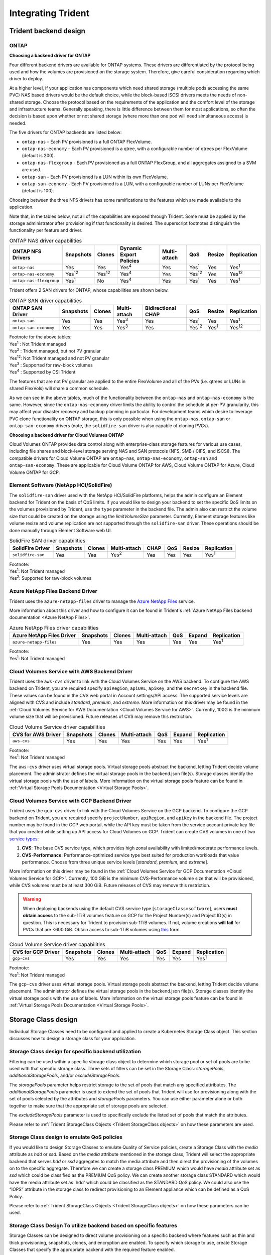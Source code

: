 .. _integrating_trident:

*******************
Integrating Trident
*******************

Trident backend design
======================

ONTAP
-----

**Choosing a backend driver for ONTAP**

Four different backend drivers are available for ONTAP systems. These drivers are differentiated by the protocol being used and how the volumes are provisioned on the storage system. Therefore, give careful consideration regarding which driver to deploy.

At a higher level, if your application has components which need shared storage (multiple pods accessing the same PVC) NAS based drivers would be the default choice, while the block-based iSCSI drivers meets the needs of non-shared storage. Choose the protocol based on the requirements of the application and the comfort level of the storage and infrastructure teams. Generally speaking, there is little difference between them for most applications, so often the decision is based upon whether or not shared storage (where more than one pod will need simultaneous access) is needed.

The five drivers for ONTAP backends are listed below:

* ``ontap-nas`` – Each PV provisioned is a full ONTAP FlexVolume.
* ``ontap-nas-economy`` – Each PV provisioned is a qtree, with a configurable number of qtrees per FlexVolume (default is 200).
* ``ontap-nas-flexgroup`` - Each PV provisioned as a full ONTAP FlexGroup, and all aggregates assigned to a SVM are used.
* ``ontap-san`` – Each PV provisioned is a LUN within its own FlexVolume.
* ``ontap-san-economy`` - Each PV provisioned is a LUN, with a configurable number of LUNs per FlexVolume (default is 100).

Choosing between the three NFS drivers has some ramifications to the features which are made available to the application.

Note that, in the tables below, not all of the capabilities are exposed through Trident. Some must be applied by the storage administrator after provisioning if that functionality is desired. The superscript footnotes distinguish the functionality per feature and driver.

.. table:: ONTAP NAS driver capabilities

   +-----------------------------+---------------+-----------------+-------------------------+--------------+---------------+--------+---------------+
   | ONTAP NFS Drivers           | Snapshots     |      Clones     | Dynamic Export Policies | Multi-attach | QoS           | Resize |  Replication  |
   +=============================+===============+=================+=========================+==============+===============+========+===============+
   | ``ontap-nas``               | Yes           |        Yes      |      Yes\ :sup:`4`      | Yes          | Yes\ :sup:`1` | Yes    | Yes\ :sup:`1` |
   +-----------------------------+---------------+-----------------+-------------------------+--------------+---------------+--------+---------------+
   | ``ontap-nas-economy``       | Yes\ :sup:`12`|  Yes\ :sup:`12` |      Yes\ :sup:`4`      | Yes          | Yes\ :sup:`12`| Yes    | Yes\ :sup:`12`|
   +-----------------------------+---------------+-----------------+-------------------------+--------------+---------------+--------+---------------+
   | ``ontap-nas-flexgroup``     | Yes\ :sup:`1` |         No      |      Yes\ :sup:`4`      | Yes          | Yes\ :sup:`1` | Yes    | Yes\ :sup:`1` |
   +-----------------------------+---------------+-----------------+-------------------------+--------------+---------------+--------+---------------+


Trident offers 2 SAN drivers for ONTAP, whose capabilities are shown below.

.. table:: ONTAP SAN driver capabilities

   +-----------------------------+-----------+--------+--------------+--------------------+---------------+---------------+---------------+
   | ONTAP SAN Driver            | Snapshots | Clones | Multi-attach | Bidirectional CHAP | QoS           | Resize        | Replication   |
   +=============================+===========+========+==============+====================+===============+===============+===============+
   | ``ontap-san``               | Yes       | Yes    | Yes\ :sup:`3`|        Yes         | Yes\ :sup:`1` |      Yes      | Yes\ :sup:`1` |
   +-----------------------------+-----------+--------+--------------+--------------------+---------------+---------------+---------------+
   | ``ontap-san-economy``       | Yes       | Yes    | Yes\ :sup:`3`|        Yes         | Yes\ :sup:`12`| Yes\ :sup:`1` | Yes\ :sup:`12`|
   +-----------------------------+-----------+--------+--------------+--------------------+---------------+---------------+---------------+

| Footnote for the above tables:
| Yes\ :sup:`1` :  Not Trident managed
| Yes\ :sup:`2` :  Trident managed, but not PV granular
| Yes\ :sup:`12`:  Not Trident managed and not PV granular
| Yes\ :sup:`3` :  Supported for raw-block volumes
| Yes\ :sup:`4` :  Supported by CSI Trident


The features that are not PV granular are applied to the entire FlexVolume and all of the PVs (i.e. qtrees or LUNs in shared FlexVols) will share a common schedule.

As we can see in the above tables, much of the functionality between the ``ontap-nas`` and ``ontap-nas-economy`` is the same. However, since the ``ontap-nas-economy`` driver limits the ability to control the schedule at per-PV granularity, this may affect your disaster recovery and backup planning in particular. For development teams which desire to leverage PVC clone functionality on ONTAP storage, this is only possible when using the ``ontap-nas``, ``ontap-san`` or ``ontap-san-economy`` drivers (note, the ``solidfire-san`` driver is also capable of cloning PVCs).


**Choosing a backend driver for Cloud Volumes ONTAP**

Cloud Volumes ONTAP provides data control along with enterprise-class storage features for various use cases, including file shares and block-level storage serving NAS and SAN protocols (NFS, SMB / CIFS, and iSCSI). The compatible drivers for Cloud Volume ONTAP are ``ontap-nas``, ``ontap-nas-economy``, ``ontap-san`` and
``ontap-san-economy``. These are applicable for Cloud Volume ONTAP for AWS, Cloud Volume ONTAP for Azure, Cloud Volume ONTAP for GCP.


Element Software (NetApp HCI/SolidFire)
---------------------------------------
The ``solidfire-san`` driver used with the NetApp HCI/SolidFire platforms, helps the admin configure an Element backend for Trident on the basis of QoS limits. If you would like to design your backend to set the specific QoS limits on the volumes provisioned by Trident, use the ``type`` parameter in the backend file. The admin also can restrict the volume size that could be created on the storage using the `limitVolumeSize` parameter. Currently, Element storage features like volume resize and volume replication are not supported through the ``solidfire-san`` driver. These operations should be done manually through Element Software web UI.

.. table:: SolidFire SAN driver capabilities

   +-------------------+----------------+--------+--------------+------+------+--------+---------------+
   | SolidFire Driver  | Snapshots      | Clones | Multi-attach | CHAP | QoS  | Resize | Replication   |
   +===================+================+========+==============+======+======+========+===============+
   | ``solidfire-san`` | Yes            | Yes    | Yes\ :sup:`2`| Yes  | Yes  |   Yes  | Yes\ :sup:`1` |
   +-------------------+----------------+--------+--------------+------+------+--------+---------------+

| Footnote:
| Yes\ :sup:`1`:  Not Trident managed
| Yes\ :sup:`2`: Supported for raw-block volumes

Azure NetApp Files Backend Driver
---------------------------------

Trident uses the ``azure-netapp-files`` driver to manage the `Azure NetApp Files`_ service.

.. _Azure NetApp Files: https://azure.microsoft.com/en-us/services/netapp/

More information about this driver and how to configure it can be found in Trident's
:ref:`Azure NetApp Files backend documentation <Azure NetApp Files>`.

.. table:: Azure NetApp Files driver capabilities

   +---------------------------+--------------+--------+--------------+------+-------------------+---------------+
   | Azure NetApp Files Driver | Snapshots    | Clones | Multi-attach | QoS  | Expand            | Replication   |
   +===========================+==============+========+==============+======+===================+===============+
   | ``azure-netapp-files``    | Yes          | Yes    | Yes          | Yes  | Yes               | Yes\ :sup:`1` |
   +---------------------------+--------------+--------+--------------+------+-------------------+---------------+

| Footnote:
| Yes\ :sup:`1`:  Not Trident managed

Cloud Volumes Service with AWS Backend Driver
---------------------------------------------

Trident uses the ``aws-cvs`` driver to link with the Cloud Volumes Service on the AWS backend. To configure the AWS backend on Trident, you are required specify ``apiRegion``, ``apiURL``, ``apiKey``, and the ``secretKey`` in the backend file. These values can be found in the CVS web portal in Account settings/API access. The supported service levels are aligned with CVS and include `standard`, `premium`, and `extreme`. More information on this driver may be found in the :ref:`Cloud Volumes Service for AWS Documentation <Cloud Volumes Service for AWS>`. Currently, 100G is the minimum volume size that will be provisioned. Future releases of CVS may remove this restriction.

.. table:: Cloud Volume Service driver capabilities

   +--------------------+--------------+--------+--------------+------+-------------------+---------------+
   | CVS for AWS Driver | Snapshots    | Clones | Multi-attach | QoS  | Expand            | Replication   |
   +====================+==============+========+==============+======+===================+===============+
   | ``aws-cvs``        | Yes          | Yes    |  Yes         | Yes  | Yes               | Yes\ :sup:`1` |
   +--------------------+--------------+--------+--------------+------+-------------------+---------------+

| Footnote:
| Yes\ :sup:`1`:  Not Trident managed

The ``aws-cvs`` driver uses virtual storage pools. Virtual storage pools abstract the backend, letting Trident decide volume placement. The administrator defines the virtual storage pools in the backend.json file(s). Storage classes identify the virtual storage pools with the use of labels. More information on the virtual storage pools feature can be found in :ref:`Virtual Storage Pools Documentation <Virtual Storage Pools>`.

Cloud Volumes Service with GCP Backend Driver
---------------------------------------------

Trident uses the ``gcp-cvs`` driver to link with the Cloud Volumes Service on the GCP backend. To configure the GCP backend on Trident, you are required specify ``projectNumber``, ``apiRegion``, and ``apiKey`` in the backend file. The project number may be found in the GCP web portal, while the API key must be taken from the service account private key file that you created while setting up API access for Cloud Volumes on GCP.
Trident can create CVS volumes in one of two `service types <https://cloud.google.com/architecture/partners/netapp-cloud-volumes/service-types>`_:

1. **CVS**: The base CVS service type, which provides high zonal availability with
   limited/moderate performance levels.
2. **CVS-Performance**: Performance-optimized service type best suited
   for production workloads that value performance. Choose from three unique service levels
   [`standard`, `premium`, and `extreme`].

More information on this driver may be found in the :ref:`Cloud Volumes Service for GCP Documentation <Cloud Volumes Service for GCP>`.
Currently, 100 GiB is the minimum CVS-Performance volume size that will be provisioned, while CVS volumes must be at
least 300 GiB. Future releases of CVS may remove this restriction.

.. warning::

 When deploying backends using the default CVS service type [``storageClass=software``],
 users **must obtain access** to the sub-1TiB volumes feature on GCP for the Project Number(s)
 and Project ID(s) in question. This is necessary for Trident to provision sub-1TiB volumes.
 If not, volume creations **will fail** for PVCs that are <600 GiB. Obtain access to sub-1TiB
 volumes using `this <https://docs.google.com/forms/d/e/1FAIpQLSc7_euiPtlV8bhsKWvwBl3gm9KUL4kOhD7lnbHC3LlQ7m02Dw/viewform>`_
 form.

.. table:: Cloud Volume Service driver capabilities

   +--------------------+--------------+--------+--------------+------+-------------------+---------------+
   | CVS for GCP Driver | Snapshots    | Clones | Multi-attach | QoS  | Expand            | Replication   |
   +====================+==============+========+==============+======+===================+===============+
   | ``gcp-cvs``        | Yes          | Yes    |  Yes         | Yes  | Yes               | Yes\ :sup:`1` |
   +--------------------+--------------+--------+--------------+------+-------------------+---------------+

| Footnote:
| Yes\ :sup:`1`:  Not Trident managed

The ``gcp-cvs`` driver uses virtual storage pools. Virtual storage pools abstract the backend, letting Trident decide volume placement. The administrator defines the virtual storage pools in the backend.json file(s). Storage classes identify the virtual storage pools with the use of labels. More information on the virtual storage pools feature can be found in :ref:`Virtual Storage Pools Documentation <Virtual Storage Pools>`.


Storage Class design
====================

Individual Storage Classes need to be configured and applied to create a Kubernetes Storage Class object. This section discusses how to design a storage class for your application.

Storage Class design for specific backend utilization
-----------------------------------------------------

Filtering can be used within a specific storage class object to determine which storage pool or set of pools are to be used with that specific storage class. Three sets of filters can be set in the Storage Class:  `storagePools`, `additionalStoragePools`, and/or `excludeStoragePools`.

The `storagePools` parameter helps restrict storage to the set of pools that match any specified attributes. The `additionalStoragePools` parameter is used to extend the set of pools that Trident will use for provisioning along with the set of pools selected by the attributes and `storagePools` parameters. You can use either parameter alone or both together to make sure that the appropriate set of storage pools are selected.

The `excludeStoragePools` parameter is used to specifically exclude the listed set of pools that match the attributes.

Please refer to :ref:`Trident StorageClass Objects <Trident StorageClass objects>`  on how these parameters are used.

Storage Class design to emulate QoS policies
--------------------------------------------

If you would like to design Storage Classes to emulate Quality of Service policies, create a Storage Class with the `media` attribute as `hdd` or `ssd`. Based on the `media` attribute mentioned in the storage class, Trident will select the appropriate backend that serves `hdd` or `ssd` aggregates to match the media attribute and then direct the provisioning of the volumes on to the specific aggregate. Therefore we can create a storage class PREMIUM which would have `media` attribute set as `ssd` which could be classified as the PREMIUM QoS policy. We can create another storage class STANDARD which would have the media attribute set as 'hdd' which could be classified as the STANDARD QoS policy. We could also use the “IOPS” attribute in the storage class to redirect provisioning to an Element appliance which can be defined as a QoS Policy.


Please refer to :ref:`Trident StorageClass Objects <Trident StorageClass objects>` on how these parameters can be used.

Storage Class Design To utilize backend based on specific features
------------------------------------------------------------------

Storage Classes can be designed to direct volume provisioning on a specific backend where features such as thin and thick provisioning, snapshots, clones, and encryption are enabled. To specify which storage to use, create Storage Classes that specify the appropriate backend with the required feature enabled.

Please refer to :ref:`Trident StorageClass Objects <Trident StorageClass objects>` on how these parameters can be used.

Storage Class Design for Virtual Storage Pools
----------------------------------------------
Virtual Storage Pools are available for all Trident backends. You can define Virtual Storage Pools
for any backend, using any driver that Trident provides.

Virtual Storage Pools allow an administrator to create a level of abstraction over backends which can be referenced through Storage Classes, for greater flexibility and efficient placement of volumes on backends. Different backends can be defined with the same class of service. Moreover, multiple Storage Pools can be created on the same backend but with different characteristics. When a Storage Class is configured with a selector with the specific labels , Trident chooses a backend which matches all the selector labels to place the volume. If the Storage Class selector labels matches multiple Storage Pools, Trident will choose one of them to provision the volume from.

Please refer to :ref:`Virtual Storage Pools <Virtual Storage Pools>` for more information and applicable parameters.

Virtual Storage Pool Design
===========================

While creating a backend, you can generally specify a set of parameters.
It was impossible for the administrator to create another backend with the same
storage credentials and with a different set of parameters. With the
introduction of Virtual Storage Pools, this issue has been alleviated. Virtual
Storage Pools is a level abstraction introduced between the backend and the
Kubernetes Storage Class so that the administrator can define parameters along
with labels which can be referenced through Kubernetes Storage Classes as a
selector, in a backend-agnostic way. Virtual Storage Pools can be defined for
all supported NetApp backends with Trident. That list includes
SolidFire/HCI, ONTAP, Cloud Volumes Service on AWS and GCP, as well as Azure
NetApp Files.

.. note::

   When defining Virtual Storage Pools, it is recommended to not attempt to rearrange
   the order of existing virtual pools in a backend definition. It is also advisable
   to not edit/modify attributes for an existing virtual pool and define a new virtual
   pool instead.

Design Virtual Storage Pools for emulating different Service Levels/QoS
-----------------------------------------------------------------------

It is possible to design Virtual Storage Pools for emulating service classes. Using the virtual pool implementation for Cloud Volume Service for AWS, let us examine how we can setup up different service classes. Configure the AWS-CVS backend with multiple labels, representing different performance levels. Set "servicelevel" aspect to the appropriate performance level and add other required aspects under each labels. Now create different Kubernetes Storage Classes that would map to different virtual Storage Pools. Using the ``parameters.selector`` field, each StorageClass calls out which virtual pool(s) may be used to host a volume.

Design Virtual Pools for Assigning Specific Set of Aspects
----------------------------------------------------------

Multiple Virtual Storage pools with a specific set of aspects can be designed from a single storage backend. For doing so, configure the backend with multiple labels and set the required aspects under each label. Now create different Kubernetes Storage Classes using the ``parameters.selector`` field that would map to different Virtual Storage Pools.The volumes that get provisioned on the backend will have the aspects defined in the chosen Virtual Storage Pool.

PVC characteristics which affect storage provisioning
=====================================================

Some parameters beyond the requested storage class may affect Trident's provisioning decision process when creating a PVC.

Access mode
-----------

When requesting storage via a PVC, one of the mandatory fields is the access mode. The mode desired may affect the backend selected to host the storage request.

Trident will attempt to match the storage protocol used with the access method specified according to the following matrix. This is independent of the underlying storage platform.

.. table:: Protocols used by access modes

   +-------+---------------+--------------+---------------+
   |       | ReadWriteOnce | ReadOnlyMany | ReadWriteMany |
   +=======+===============+==============+===============+
   | iSCSI | Yes           | Yes          | Yes(Raw block)|
   +-------+---------------+--------------+---------------+
   | NFS   | Yes           | Yes          | Yes           |
   +-------+---------------+--------------+---------------+

A request for a ReadWriteMany PVC submitted to a Trident deployment without an NFS backend configured will result in no volume being provisioned.  For this reason, the requestor should use the access mode which is appropriate for their application.

Volume Operations
=================

Modifying persistent volumes
----------------------------

Persistent volumes are, with two exceptions, immutable objects in Kubernetes. Once created, the reclaim policy and the size can be modified. However, this doesn't prevent some aspects of the volume from being modified outside of Kubernetes. This may be desirable in order to customize the volume for specific applications, to ensure that capacity is not accidentally consumed, or simply to move the volume to a different storage controller for any reason.

.. note::
   Kubernetes in-tree provisioners do not support volume resize operations for NFS or iSCSI PVs at this time. Trident supports expanding both NFS and iSCSI volumes. For a list of PV types which support volume resizing refer to the `Kubernetes documentation <https://kubernetes.io/docs/concepts/storage/persistent-volumes/#expanding-persistent-volumes-claims>`_.

The connection details of the PV cannot be modified after creation.

On-Demand Volume Snapshots with Trident's Enhanced CSI Provisioner
------------------------------------------------------------------

Trident supports on-demand volume snapshot creation and
the creation of PVCs from snapshots using the CSI framework. Snapshots
provide a convenient method of maintaining point-in-time copies of the data and have
a lifecycle independent of the source PV in Kubernetes. These snapshots can be used
to clone PVCs.

The :ref:`Volume Snapshots <On-Demand Volume Snapshots>` section provides
an example that explains how volume snapshots work.

Creating Volumes from Snapshots with Trident's Enhanced CSI Provisioner
-----------------------------------------------------------------------

Trident also supports the creation of PersistentVolumes from volume snapshots.
To accomplish this, just create a PersistentVolumeClaim and mention the ``datasource``
as the required snapshot from which the volume needs to be created. Trident will handle this
PVC by creating a volume with the data present on the snapshot. With this feature, it is possible
to duplicate data across regions, create test environments, replace a damaged or corrupted production
volume in its entirety, or retrieve specific files and directories and transfer them to another attached volume.

Take a look at :ref:`Creating PVCs from Snapshots <Create PVCs from VolumeSnapshots>`
for more information.


Volume Move Operations
----------------------

Storage administrators have the ability to move volumes between aggregates and controllers in the ONTAP cluster non-disruptively to the storage consumer.  This operation does not affect Trident or the Kubernetes cluster, as long as the destination aggregate is one which the SVM Trident is using has access to.  Importantly, if the aggregate has been newly added to the SVM, the backend will need to be "refreshed" by re-adding it to Trident. This will trigger Trident to reinventory the SVM so that the new aggregate is recognized.

However, moving volumes across backends is not supported automatically by Trident. This includes between SVMs in the same cluster, between clusters, or onto a different storage platform (even if that storage system is one which is connected to Trident).

If a volume is copied to another location, the :ref:`volume import feature <Importing a volume>` may be used to import current volumes into Trident.

Expanding volumes
-----------------

Trident supports resizing NFS and iSCSI PVs, beginning with the ``18.10`` and ``19.10``
releases respectively. This enables users to resize their volumes directly through
the Kubernetes layer. Volume expansion is possible for all major NetApp storage platforms,
including ONTAP, Element/HCI and Cloud Volumes Service backends.
Take a look at the :ref:`Expanding an NFS volume` and
:ref:`Expanding an iSCSI volume` for examples and conditions that must be met.
To allow possible expansion later, set `allowVolumeExpansion` to `true` in your StorageClass associated with the volume. Whenever the Persistent Volume needs to be resized, edit the ``spec.resources.requests.storage`` annotation in the Persistent Volume Claim to the required volume size. Trident will automatically take care of resizing the volume on the storage cluster.

Import an existing volume into Kubernetes
-----------------------------------------

Volume Import provides the ability to import an existing storage volume into a Kubernetes environment. This is currently
supported by the ``ontap-nas``, ``ontap-nas-flexgroup``, ``solidfire-san``, ``azure-netapp-files``, ``aws-cvs``, and
``gcp-cvs`` drivers. This feature is useful when porting an existing application into Kubernetes or during disaster
recovery scenarios.

When using the ONTAP and ``solidfire-san`` drivers, use the command ``tridentctl import volume <backend-name> <volume-name> -f /path/pvc.yaml``
to import an existing volume into Kubernetes to be managed by Trident. The PVC YAML or JSON file used in the import volume
command points to a storage class which identifies Trident as the provisioner. When using a HCI/SolidFire
backend, ensure the volume names are unique. If the volume names are duplicated, clone the volume to a unique name so
the volume import feature can distinguish between them.

If the ``aws-cvs``, ``azure-netapp-files`` or ``gcp-cvs`` driver is used, use the command ``tridentctl import volume <backend-name> <volume path> -f /path/pvc.yaml`` to import the volume into Kubernetes to be managed by Trident. This ensures a unique volume reference.

When the above command is executed, Trident will find the volume on the backend and read its size. It will automatically add (and overwrite if necessary) the configured PVC’s volume size.  Trident then creates the new PV and Kubernetes binds the PVC to the PV.

If a container was deployed such that it required the specific imported PVC, it would remain in a pending state until the PVC/PV pair are bound via the volume import process. After the PVC/PV pair are bound, the container should come up, provided there are no other issues.

For information, please see the :ref:`documentation <Importing a Volume>`.

Deploying OpenShift services using Trident
==========================================

The OpenShift value-add cluster services provide important functionality to cluster administrators and the applications being hosted.  The storage which these services use can be provisioned using the node-local resources, however, this often limits the capacity, performance, recoverability, and sustainability of the service. Leveraging an enterprise storage array to provide the capacity to these services can enable dramatically improved service, however, as with all applications, the OpenShift and storage administrators should work closely together to determine the best options for each.  The Red Hat documentation should be leveraged heavily to determine the requirements and ensure that sizing and performance needs are met.

Registry service
----------------

Deploying and managing storage for the registry has been documented on `netapp.io <https://netapp.io/>`_ in `this blog post <https://netapp.io/2017/08/24/deploying-the-openshift-registry-using-netapp-storage/>`_.

Logging service
---------------

Like other OpenShift services, the logging service is deployed using Ansible with configuration parameters supplied by the inventory file, a.k.a. hosts, provided to the playbook.  There are two installation methods which will be covered: deploying logging during initial OpenShift install and deploying logging after OpenShift has been installed.

.. warning::
   As of Red Hat OpenShift version 3.9, the official documentation recommends against NFS for the logging service due to concerns around data corruption. This is based on Red Hat testing of their products. ONTAP's NFS server does not have these issues, and can easily back a logging deployment. Ultimately, the choice of protocol for the logging service is up to you, just know that both will work great when using NetApp platforms and there is no reason to avoid NFS if that is your preference.

   If you choose to use NFS with the logging service, you will need to set the Ansible variable ``openshift_enable_unsupported_configurations`` to ``true`` to prevent the installer from failing.

**Getting started**

The logging service can, optionally, be deployed for both applications as well as for the core operations of the OpenShift cluster itself.  If you choose to deploy operations logging, by specifying the variable ``openshift_logging_use_ops`` as ``true``, two instances of the service will be created.  The variables which control the logging instance for operations contain "ops" in them, whereas the instance for applications does not.

Configuring the Ansible variables according to the deployment method is important in order to ensure that the correct storage is utilized by the underlying services.  Let's look at the options for each of the deployment methods

.. note::
   The tables below only contain the variables which are relevant for storage configuration as it relates to the logging service.  There are many other options found in the `logging documentation <https://docs.openshift.com/container-platform/3.11/install_config/aggregate_logging.html>`_ which should be reviewed, configured, and used according to your deployment.

The variables in the below table will result in the Ansible playbook creating a PV and PVC for the logging service using the details provided.  This method is significantly less flexible than using the component installation playbook after OpenShift installation, however, if you have existing volumes available, it is an option.

.. table:: Logging variables when deploying at OpenShift install time

   +---------------------------------------------+------------------------------------------------+
   | Variable                                    | Details                                        |
   +=============================================+================================================+
   | ``openshift_logging_storage_kind``          | Set to ``nfs`` to have the installer create an |
   |                                             | NFS PV for the logging service.                |
   +---------------------------------------------+------------------------------------------------+
   | ``openshift_logging_storage_host``          | The hostname or IP address of the NFS host.    |
   |                                             | This should be set to the data LIF for your    |
   |                                             | virtual machine.                               |
   +---------------------------------------------+------------------------------------------------+
   | ``openshift_logging_storage_nfs_directory`` | The mount path for the NFS export.  For        |
   |                                             | example, if the volume is junctioned as        |
   |                                             | ``/openshift_logging``, you would use that     |
   |                                             | path for this variable.                        |
   +---------------------------------------------+------------------------------------------------+
   | ``openshift_logging_storage_volume_name``   | The name, e.g. ``pv_ose_logs``, of the PV to   |
   |                                             | create.                                        |
   +---------------------------------------------+------------------------------------------------+
   | ``openshift_logging_storage_volume_size``   | The size of the NFS export, for example        |
   |                                             | ``100Gi``.                                     |
   +---------------------------------------------+------------------------------------------------+

If your OpenShift cluster is already running, and therefore Trident has been deployed and configured, the installer can use dynamic provisioning to create the volumes.  The following variables will need to be configured.

.. table:: Logging variables when deploying after OpenShift install

   +-----------------------------------------------------+--------------------------------------------------------------------------------------+
   | Variable                                            | Details                                                                              |
   +=====================================================+======================================================================================+
   | ``openshift_logging_es_pvc_dynamic``                | Set to true to use dynamically provisioned volumes.                                  |
   +-----------------------------------------------------+--------------------------------------------------------------------------------------+
   | ``openshift_logging_es_pvc_storage_class_name``     | The name of the storage class which will be used in the PVC.                         |
   +-----------------------------------------------------+--------------------------------------------------------------------------------------+
   | ``openshift_logging_es_pvc_size``                   | The size of the volume requested in the PVC.                                         |
   +-----------------------------------------------------+--------------------------------------------------------------------------------------+
   | ``openshift_logging_es_pvc_prefix``                 | A prefix for the PVCs used by the logging service.                                   |
   +-----------------------------------------------------+--------------------------------------------------------------------------------------+
   | ``openshift_logging_es_ops_pvc_dynamic``            | Set to ``true`` to use dynamically provisioned volumes for the ops logging instance. |
   +-----------------------------------------------------+--------------------------------------------------------------------------------------+
   | ``openshift_logging_es_ops_pvc_storage_class_name`` | The name of the storage class for the ops logging instance.                          |
   +-----------------------------------------------------+--------------------------------------------------------------------------------------+
   | ``openshift_logging_es_ops_pvc_size``               | The size of the volume request for the ops instance.                                 |
   +-----------------------------------------------------+--------------------------------------------------------------------------------------+
   | ``openshift_logging_es_ops_pvc_prefix``             | A prefix for the ops instance PVCs.                                                  |
   +-----------------------------------------------------+--------------------------------------------------------------------------------------+

**Deploy the logging stack**

If you are deploying logging as a part of the initial OpenShift install process, then you only need to follow the standard deployment process.  Ansible will configure and deploy the needed services and OpenShift objects so that the service is available as soon as Ansible completes.

However, if you are deploying after the initial installation, the component playbook will need to be used by Ansible. This process may change slightly with different versions of OpenShift, so be sure to read and follow `the documentation <https://docs.openshift.com/container-platform/3.11/welcome/index.html>`_ for your version.

Metrics service
---------------

The metrics service provides valuable information to the administrator regarding the status, resource utilization, and availability of the OpenShift cluster.  It is also necessary for pod autoscale functionality and many organizations use data from the metrics service for their charge back and/or show back applications.

Like with the logging service, and OpenShift as a whole, Ansible is used to deploy the metrics service.  Also, like the logging service, the metrics service can be deployed during an initial setup of the cluster or after it's operational using the component installation method.  The following tables contain the variables which are important when configuring persistent storage for the metrics service.

.. note::
   The tables below only contain the variables which are relevant for storage configuration as it relates to the metrics service.  There are many other options found in the documentation which should be reviewed, configured, and used according to your deployment.

.. table:: Metrics variables when deploying at OpenShift install time

   +---------------------------------------------+-----------------------------------------------------+
   | Variable                                    | Details                                             |
   +=============================================+=====================================================+
   | ``openshift_metrics_storage_kind``          | Set to ``nfs`` to have the installer create an NFS  |
   |                                             | PV for the logging service.                         |
   +---------------------------------------------+-----------------------------------------------------+
   | ``openshift_metrics_storage_host``          | The hostname or IP address of the NFS host. This    |
   |                                             | should be set to the data LIF for your SVM.         |
   +---------------------------------------------+-----------------------------------------------------+
   | ``openshift_metrics_storage_nfs_directory`` | The mount path for the NFS export.  For example, if |
   |                                             | the volume is junctioned as ``/openshift_metrics``, |
   |                                             | you would use that path for this variable.          |
   +---------------------------------------------+-----------------------------------------------------+
   | ``openshift_metrics_storage_volume_name``   | The name, e.g. ``pv_ose_metrics``, of the PV to     |
   |                                             | create.                                             |
   +---------------------------------------------+-----------------------------------------------------+
   | ``openshift_metrics_storage_volume_size``   | The size of the NFS export, for example ``100Gi``.  |
   +---------------------------------------------+-----------------------------------------------------+

If your OpenShift cluster is already running, and therefore Trident has been deployed and configured, the installer can use dynamic provisioning to create the volumes.  The following variables will need to be configured.

.. table:: Metrics variables when deploying after OpenShift install

   +-------------------------------------------------------+-------------------------------------------------------------+
   | Variable                                              | Details                                                     |
   +=======================================================+=============================================================+
   | ``openshift_metrics_cassandra_pvc_prefix``            | A prefix to use for the metrics PVCs.                       |
   +-------------------------------------------------------+-------------------------------------------------------------+
   | ``openshift_metrics_cassandra_pvc_size``              | The size of the volumes to request.                         |
   +-------------------------------------------------------+-------------------------------------------------------------+
   | ``openshift_metrics_cassandra_storage_type``          | The type of storage to use for metrics, this must be set to |
   |                                                       | dynamic for Ansible to create PVCs with the appropriate     |
   |                                                       | storage class.                                              |
   +-------------------------------------------------------+-------------------------------------------------------------+
   | ``openshift_metrics_cassanda_pvc_storage_class_name`` | The name of the storage class to use.                       |
   +-------------------------------------------------------+-------------------------------------------------------------+

**Deploying the metrics service**

With the appropriate Ansible variables defined in your hosts/inventory file, deploy the service using Ansible.  If you are deploying at OpenShift install time, then the PV will be created and used automatically.  If you're deploying using the component playbooks, after OpenShift install, then Ansible will create any PVCs which are needed and, after Trident has provisioned storage for them, deploy the service.

The variables above, and the process for deploying, may change with each version of OpenShift.  Ensure you review and follow the `deployment guide <https://docs.openshift.com/container-platform/3.11/install_config/cluster_metrics.html>`_ for your version so that it is configured for your environment.
